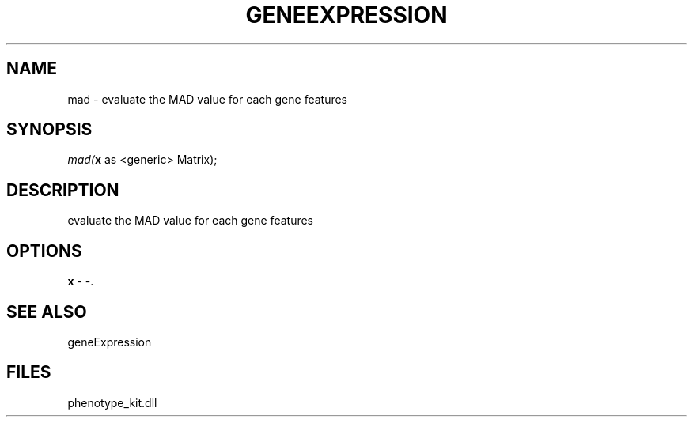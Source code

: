 .\" man page create by R# package system.
.TH GENEEXPRESSION 1 2000-Jan "mad" "mad"
.SH NAME
mad \- evaluate the MAD value for each gene features
.SH SYNOPSIS
\fImad(\fBx\fR as <generic> Matrix);\fR
.SH DESCRIPTION
.PP
evaluate the MAD value for each gene features
.PP
.SH OPTIONS
.PP
\fBx\fB \fR\- -. 
.PP
.SH SEE ALSO
geneExpression
.SH FILES
.PP
phenotype_kit.dll
.PP

